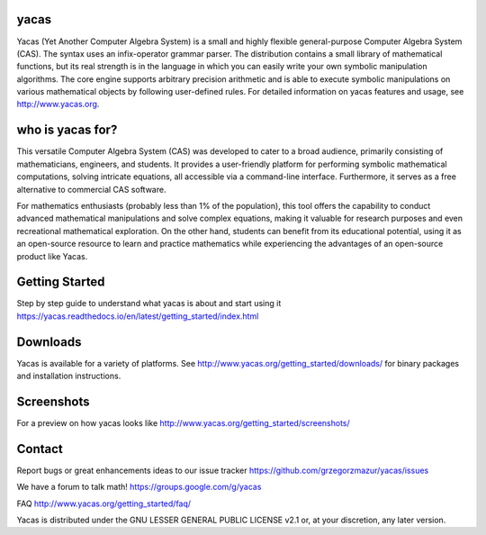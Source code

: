 =====
yacas
=====

.. image:: https://img.shields.io/badge/license-LGPL--2.1%2B-blue.svg
    :target: ./COPYING

.. image:: https://ci.appveyor.com/api/projects/status/r8gm1gdk61qe4rgd?svg=true
    :target: https://ci.appveyor.com/project/grzegorzmazur/yacas

.. image:: http://readthedocs.org/projects/yacas/badge/?version=latest
    :target: http://yacas.readthedocs.org/en/latest/?badge=latest

.. image:: https://api.codacy.com/project/badge/Grade/a66fdf5a0140492f9c6eee6c5ba18bd4
    :target: https://www.codacy.com/manual/teoretyk/yacas?utm_source=github.com&amp;utm_medium=referral&amp;utm_content=grzegorzmazur/yacas&amp;utm_campaign=Badge_Grade

.. image:: https://codecov.io/gh/grzegorzmazur/yacas/branch/master/graph/badge.svg
    :target: https://codecov.io/gh/grzegorzmazur/yacas

Yacas (Yet Another Computer Algebra System) is a small and highly flexible
general-purpose Computer Algebra System (CAS). The syntax uses an
infix-operator grammar parser. The distribution contains a small library
of mathematical functions, but its real strength is in the language in which
you can easily write your own symbolic manipulation algorithms. The core engine
supports arbitrary precision arithmetic and is able to execute symbolic
manipulations on various mathematical objects by following user-defined rules.
For detailed information on yacas features and usage, see
`<http://www.yacas.org>`_.

=====
who is yacas for?
=====

This versatile Computer Algebra System (CAS) was developed to cater to a broad
audience, primarily consisting of mathematicians, engineers, and students. It 
provides a user-friendly platform for performing symbolic mathematical computations, 
solving intricate equations, all accessible via a command-line interface. 
Furthermore, it serves as a free alternative to commercial CAS software.

For mathematics enthusiasts (probably less than 1% of the population), 
this tool offers the capability to conduct advanced mathematical manipulations
and solve complex equations, making it valuable for research purposes and even 
recreational mathematical exploration.
On the other hand, students can benefit from its educational potential, 
using it as an open-source resource to learn and practice mathematics while 
experiencing the advantages of an open-source product like Yacas.


=====
Getting Started
=====

Step by step guide to understand what yacas is about and start using it `<https://yacas.readthedocs.io/en/latest/getting_started/index.html>`_

=====
Downloads
=====

Yacas is available for a variety of platforms. See
`<http://www.yacas.org/getting_started/downloads/>`_ 
for binary packages and installation instructions.

=====
Screenshots
=====

For a preview on how yacas looks like
`<http://www.yacas.org/getting_started/screenshots/>`_ 

=====
Contact
=====

Report bugs or great enhancements ideas to our issue tracker `<https://github.com/grzegorzmazur/yacas/issues>`_

We have a forum to talk math! `<https://groups.google.com/g/yacas>`_

FAQ `<http://www.yacas.org/getting_started/faq/>`_

Yacas is distributed under the GNU LESSER GENERAL PUBLIC LICENSE v2.1 or, at
your discretion, any later version.
